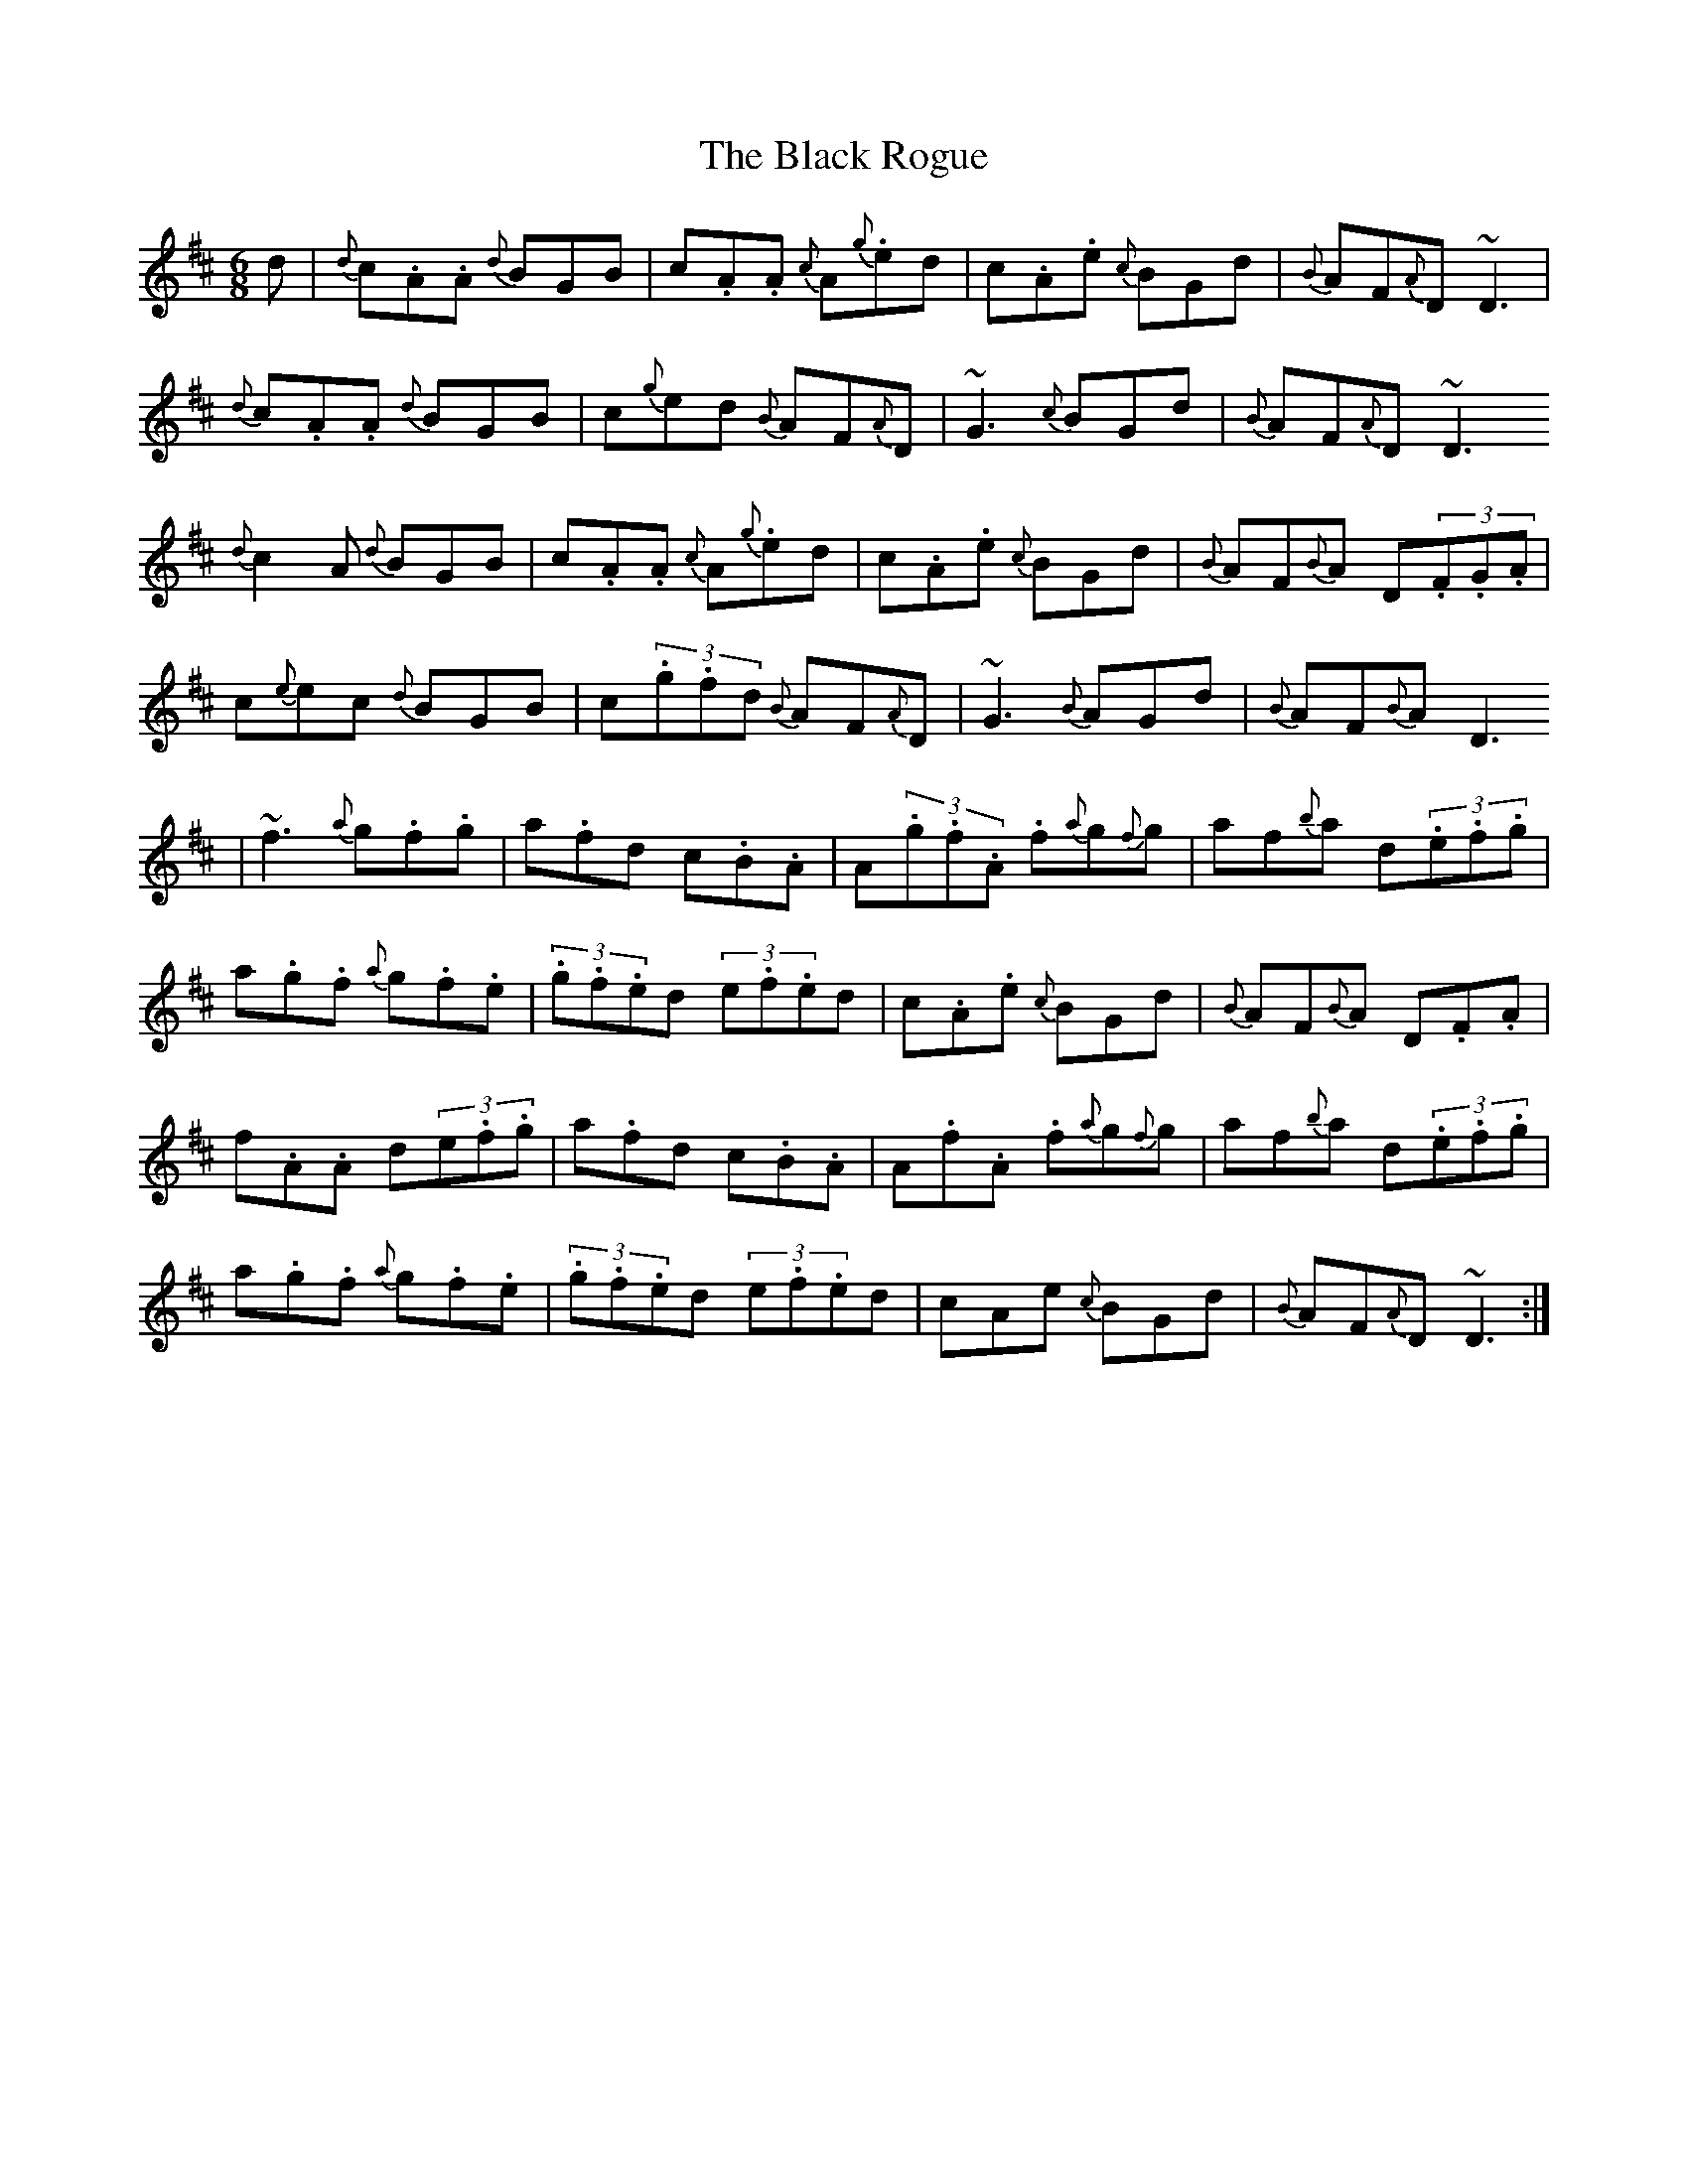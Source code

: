 X: 3878
T: Black Rogue, The
R: jig
M: 6/8
K: Dmajor
d|{d}c.A.A {d}BGB|c.A.A {c}A{g}.ed|c.A.e {c}BGd|{B}AF{A}D ~D3|
{d}c.A.A {d}BGB|c{g}ed {B}AF{A}D|~G3 {c}BGd|{B}AF{A}D ~D3
{d}c2A {d}BGB|c.A.A {c}A{g}.ed|c.A.e {c}BGd|{B}AF{B}A D(3.F.G.A|
c{e}ec {d}BGB|c(3.g.fd {B}AF{A}D|~G3 {B}AGd|{B}AF{B}A D3
|~f3 {a}g.f.g|a.fd c.B.A|A(3.g.f.A .f{a}g{f}g|af{b}a d(3.e.f.g|
a.g.f {a}g.f.e|(3.g.f.ed (3e.f.ed|c.A.e {c}BGd|{B}AF{B}A D.F.A|
f.A.A d(3e.f.g|a.fd c.B.A|A.f.A .f{a}g{f}g|af{b}a d(3.e.f.g|
a.g.f {a}g.f.e|(3.g.f.ed (3e.f.ed|cAe {c}BGd|{B}AF{A}D ~D3:|

